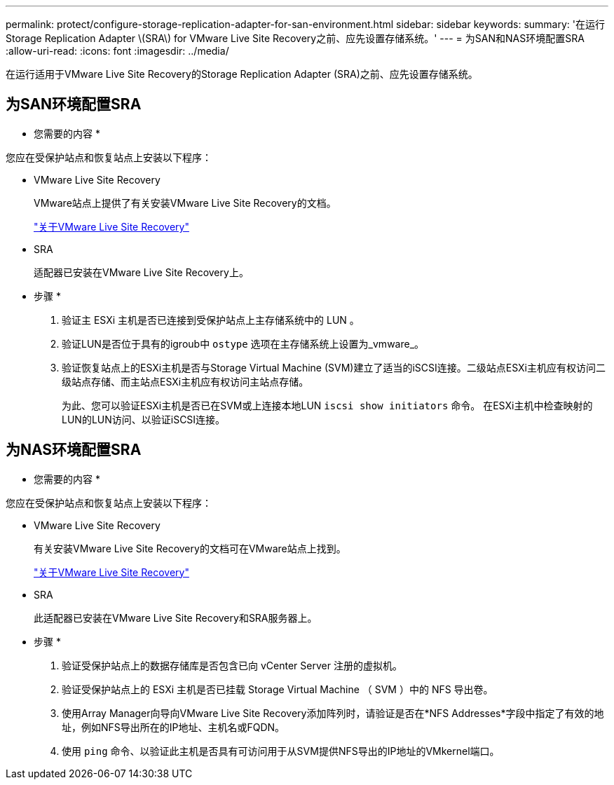 ---
permalink: protect/configure-storage-replication-adapter-for-san-environment.html 
sidebar: sidebar 
keywords:  
summary: '在运行Storage Replication Adapter \(SRA\) for VMware Live Site Recovery之前、应先设置存储系统。' 
---
= 为SAN和NAS环境配置SRA
:allow-uri-read: 
:icons: font
:imagesdir: ../media/


[role="lead"]
在运行适用于VMware Live Site Recovery的Storage Replication Adapter (SRA)之前、应先设置存储系统。



== 为SAN环境配置SRA

* 您需要的内容 *

您应在受保护站点和恢复站点上安装以下程序：

* VMware Live Site Recovery
+
VMware站点上提供了有关安装VMware Live Site Recovery的文档。

+
https://docs.vmware.com/en/VMware-Live-Site-Recovery/9.0/vmware-live-site-recovery/GUID-1F66BEEA-7344-45C7-BDD4-D87734906F16.html["关于VMware Live Site Recovery"]

* SRA
+
适配器已安装在VMware Live Site Recovery上。



* 步骤 *

. 验证主 ESXi 主机是否已连接到受保护站点上主存储系统中的 LUN 。
. 验证LUN是否位于具有的igroub中 `ostype` 选项在主存储系统上设置为_vmware_。
. 验证恢复站点上的ESXi主机是否与Storage Virtual Machine (SVM)建立了适当的iSCSI连接。二级站点ESXi主机应有权访问二级站点存储、而主站点ESXi主机应有权访问主站点存储。
+
为此、您可以验证ESXi主机是否已在SVM或上连接本地LUN `iscsi show initiators` 命令。
在ESXi主机中检查映射的LUN的LUN访问、以验证iSCSI连接。





== 为NAS环境配置SRA

* 您需要的内容 *

您应在受保护站点和恢复站点上安装以下程序：

* VMware Live Site Recovery
+
有关安装VMware Live Site Recovery的文档可在VMware站点上找到。

+
https://docs.vmware.com/en/VMware-Live-Site-Recovery/9.0/vmware-live-site-recovery/GUID-1F66BEEA-7344-45C7-BDD4-D87734906F16.html["关于VMware Live Site Recovery"]

* SRA
+
此适配器已安装在VMware Live Site Recovery和SRA服务器上。



* 步骤 *

. 验证受保护站点上的数据存储库是否包含已向 vCenter Server 注册的虚拟机。
. 验证受保护站点上的 ESXi 主机是否已挂载 Storage Virtual Machine （ SVM ）中的 NFS 导出卷。
. 使用Array Manager向导向VMware Live Site Recovery添加阵列时，请验证是否在*NFS Addresses*字段中指定了有效的地址，例如NFS导出所在的IP地址、主机名或FQDN。
. 使用 `ping` 命令、以验证此主机是否具有可访问用于从SVM提供NFS导出的IP地址的VMkernel端口。

